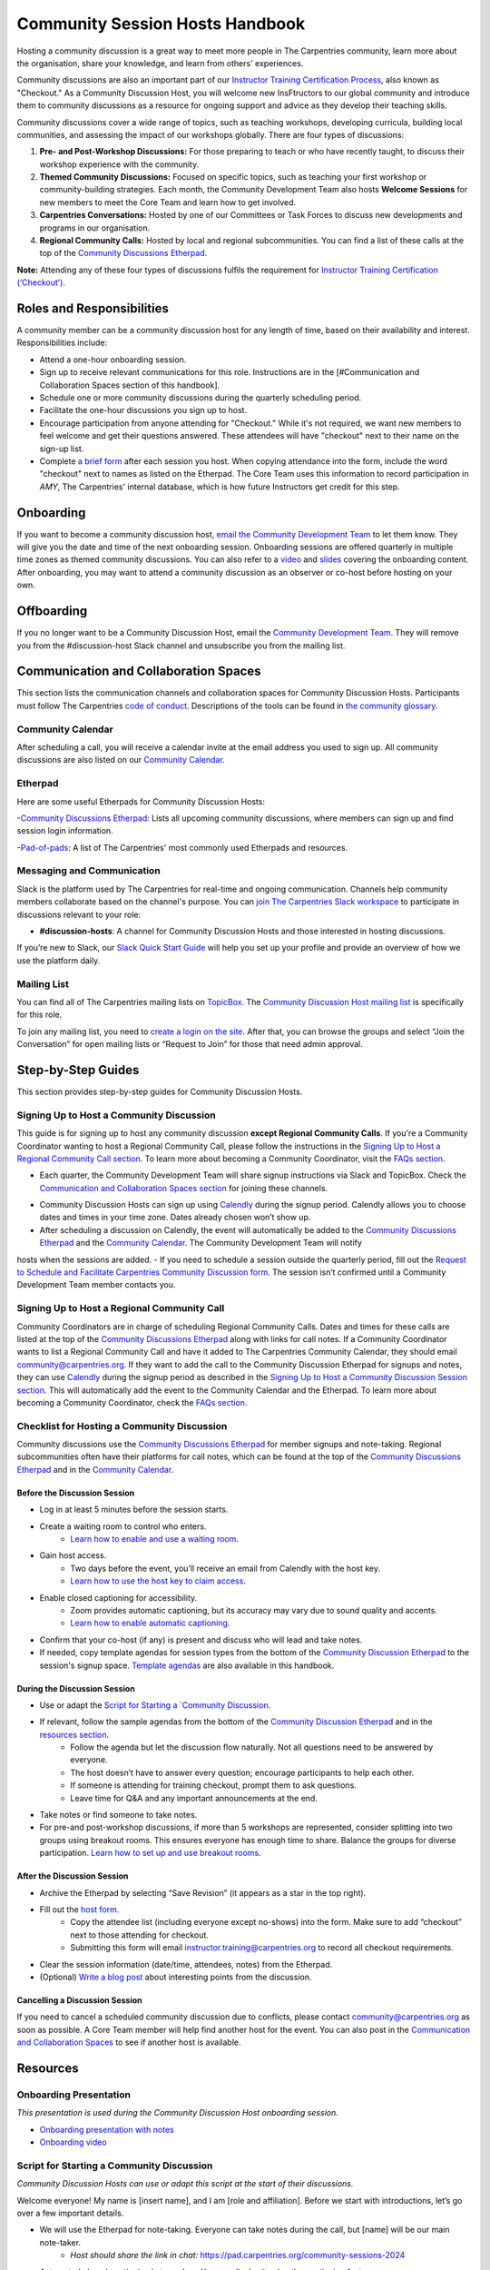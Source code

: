 Community Session Hosts Handbook
================================

Hosting a community discussion is a great way to meet more people in The Carpentries community, learn more about the organisation, 
share your knowledge, and learn from others' experiences.

Community discussions are also an important part of our `Instructor
Training Certification
Process <https://carpentries.github.io/instructor-training/checkout/>`__, 
also known as "Checkout." As a Community Discussion Host, you will welcome new InsFtructors to our global community and introduce them 
to community discussions as a resource for ongoing support and advice as they develop their teaching skills.

Community discussions cover a wide range of topics, such as teaching workshops, developing curricula, building local communities, 
and assessing the impact of our workshops globally. There are four types of discussions:

1. **Pre- and Post-Workshop Discussions:** For those preparing to teach or who have recently taught, to discuss their workshop experience with the community.
2. **Themed Community Discussions:** Focused on specific topics, such as teaching your first workshop or community-building strategies. Each month, the Community Development Team also hosts **Welcome Sessions** for new members to meet the Core Team and learn how to get involved.
3. **Carpentries Conversations:** Hosted by one of our Committees or Task Forces to discuss new developments and programs in our organisation.
4. **Regional Community Calls:** Hosted by local and regional subcommunities. You can find a list of these calls at the top of the `Community Discussions
   Etherpad <https://pad.carpentries.org/community-sessions-2024>`__.

**Note:** Attending any of these four types of discussions fulfils the requirement for `Instructor Training
Certification (‘Checkout’) <https://carpentries.github.io/instructor-training/checkout/>`__.


Roles and Responsibilities
--------------------------

A community member can be a community discussion host for any length of time, based on their availability and interest. Responsibilities include:

- Attend a one-hour onboarding session.
- Sign up to receive relevant communications for this role. Instructions are in the [#Communication and Collaboration Spaces section of this handbook].
- Schedule one or more community discussions during the quarterly scheduling period.
- Facilitate the one-hour discussions you sign up to host.
- Encourage participation from anyone attending for "Checkout." While it's not required, we want new members to feel welcome and get their questions answered. These attendees will have "checkout" next to their name on the sign-up list.
- Complete `a brief form <https://forms.gle/N74pFuGkRLawpCHh7>`__ after each session you host. When copying attendance into the form, include the word "checkout" next to names as listed on the Etherpad. The Core Team uses this information to record participation in `AMY`, The Carpentries' internal database, which is how future Instructors get credit for this step.

Onboarding
----------

If you want to become a community discussion host, `email the Community Development Team <mailto:community@carpentries.org>`__ to let them know. 
They will give you the date and time of the next onboarding session. Onboarding sessions are offered quarterly in multiple time zones as themed 
community discussions. You can also refer to a `video <https://youtu.be/VrWdzlD2dlE>`__ and `slides <https://docs.google.com/presentation/d/1mal-KCfz5EaPuXXMCRiYxYsA41qPsWJfnj9ydMo9Y8Q/edit?usp=sharing>`__ covering the onboarding content. After onboarding, you may want to attend a community 
discussion as an observer or co-host before hosting on your own.


Offboarding
-----------

If you no longer want to be a Community Discussion Host, email the `Community Development Team <mailto:community@carpentries.org>`_. 
They will remove you from the #discussion-host Slack channel and unsubscribe you from the mailing list.


Communication and Collaboration Spaces
--------------------------------------

This section lists the communication channels and collaboration spaces for Community Discussion Hosts. Participants must follow The Carpentries `code of conduct <https://docs.carpentries.org/topic_folders/policies/code-of-conduct.html>`_. Descriptions of the tools can be found in `the community glossary <https://github.com/carpentries/community-development/blob/main/glossary.md>`_.


Community Calendar
~~~~~~~~~~~~~~~~~~

After scheduling a call, you will receive a calendar invite at the email address you used to sign up. All community discussions are also 
listed on our `Community Calendar <https://carpentries.org/community/#community-events>`_.


Etherpad
~~~~~~~~

Here are some useful Etherpads for Community Discussion Hosts:

-`Community Discussions Etherpad <https://pad.carpentries.org/community-sessions-2024>`_: Lists all upcoming community discussions, 
where members can sign up and find session login information.

-`Pad-of-pads <https://pad.carpentries.org/pad-of-pads>`_: A list of The Carpentries' most commonly used Etherpads and resources.


Messaging and Communication
~~~~~~~~~~~~~~~~~~~~~~~~~~~

Slack is the platform used by The Carpentries for real-time and ongoing communication. Channels help community members collaborate based 
on the channel's purpose. You can `join The Carpentries Slack workspace <https://swc-slack-invite.herokuapp.com/>`_ to participate in 
discussions relevant to your role:

- **#discussion-hosts**: A channel for Community Discussion Hosts and those interested in hosting discussions.

If you’re new to Slack, our `Slack Quick Start Guide <https://docs.carpentries.org/topic_folders/communications/tools/slack-and-email.html#slack-quick-start-guide>`_ 
will help you set up your profile and provide an overview of how we use the platform daily.


Mailing List
~~~~~~~~~~~~

You can find all of The Carpentries mailing lists on `TopicBox <https://carpentries.topicbox.com/latest>`_. The `Community Discussion Host mailing list <https://carpentries.topicbox.com/groups/discussion-hosts>`_ is specifically for this role. 

To join any mailing list, you need to `create a login on the site <https://carpentries.topicbox.com/latest>`_. After that, you can browse the groups and 
select “Join the Conversation” for open mailing lists or “Request to Join” for those that need admin approval.


Step-by-Step Guides
-------------------

This section provides step-by-step guides for Community Discussion Hosts.

Signing Up to Host a Community Discussion
~~~~~~~~~~~~~~~~~~~~~~~~~~~~~~~~~~~~~~~~~

This guide is for signing up to host any community discussion **except Regional Community Calls**. If you're a Community Coordinator wanting to host a 
Regional Community Call, please follow the instructions in the `Signing Up to Host a Regional Community Call section <discussion_host.md#signing-up-to-host-a-regional-community-call>`_. To learn more about becoming a Community Coordinator, visit the `FAQs section <#faq>`_.

- Each quarter, the Community Development Team will share signup instructions via Slack and TopicBox. Check the `Communication and Collaboration Spaces section <#communication-and-collaboration-spaces>`_ for joining these channels.

.. csv-table:: Schedule 
   :widths: 20, 20, 20, 20, 20
   :file: ../_includes/calendar.csv
   :header-rows: 1

- Community Discussion Hosts can sign up using `Calendly <https://calendly.com/thecarpentries>`_ during the signup period. Calendly allows you to choose dates and times in your time zone. Dates already chosen won’t show up.
- After scheduling a discussion on Calendly, the event will automatically be added to the `Community Discussions Etherpad <https://pad.carpentries.org/community-sessions-2024>`_ and the `Community Calendar <https://carpentries.org/community/#community-events>`_. The Community Development Team will notify 
hosts when the sessions are added.
- If you need to schedule a session outside the quarterly period, fill out the `Request to Schedule and Facilitate Carpentries Community Discussion form <https://docs.google.com/forms/d/e/1FAIpQLSen9_axxQ3_0FN5HjL7cyot9RzTdIGpOU16Wr1eatZblsfU7w/viewform>`_. The session isn’t confirmed until a 
Community Development Team member contacts you.

Signing Up to Host a Regional Community Call
~~~~~~~~~~~~~~~~~~~~~~~~~~~~~~~~~~~~~~~~~~~~

Community Coordinators are in charge of scheduling Regional Community Calls. Dates and times for these calls are listed at the top of the 
`Community Discussions Etherpad <https://pad.carpentries.org/community-sessions-2024>`_ along with links for call notes. If a Community Coordinator 
wants to list a Regional Community Call and have it added to The Carpentries Community Calendar, they should email community@carpentries.org. 
If they want to add the call to the Community Discussion Etherpad for signups and notes, they can use `Calendly <https://calendly.com/thecarpentries>`_ during the signup period as described in the `Signing Up to Host a Community Discussion Session section <#signing-up-to-host-a-community-discussion>`_. 
This will automatically add the event to the Community Calendar and the Etherpad. To learn more about becoming a Community Coordinator, check the `FAQs section <#faq>`_.

Checklist for Hosting a Community Discussion
~~~~~~~~~~~~~~~~~~~~~~~~~~~~~~~~~~~~~~~~~~~~

Community discussions use the `Community Discussions Etherpad <https://pad.carpentries.org/community-sessions-2024>`_ for member signups and note-taking. 
Regional subcommunities often have their platforms for call notes, which can be found at the top of the `Community Discussions Etherpad <https://pad.carpentries.org/community-sessions-2024>`_ and in the `Community Calendar <https://carpentries.org/community/#community-events>`_.

Before the Discussion Session
^^^^^^^^^^^^^^^^^^^^^^^^^^^^^

- Log in at least 5 minutes before the session starts.
- Create a waiting room to control who enters.
   - `Learn how to enable and use a waiting room <https://support.zoom.us/hc/en-us/articles/115000332726-Waiting-Room#h_f493a86f-7d08-4e3b-9d6d-9b236fe9cdcd>`_.

- Gain host access.
   - Two days before the event, you’ll receive an email from Calendly with the host key.
   - `Learn how to use the host key to claim access <https://support.zoom.us/hc/en-us/articles/115001315866>`_.

- Enable closed captioning for accessibility.
   - Zoom provides automatic captioning, but its accuracy may vary due to sound quality and accents.
   - `Learn how to enable automatic captioning <https://support.zoom.us/hc/en-us/articles/207279736-Managing-Zoom-closed-captioning-and-live-transcription-services>`_.

- Confirm that your co-host (if any) is present and discuss who will lead and take notes.
- If needed, copy template agendas for session types from the bottom of the `Community Discussion Etherpad <https://pad.carpentries.org/community-sessions-2024>`_ to the session's signup space. `Template agendas <#sample-agendas>`_ are also available in this handbook.

During the Discussion Session
^^^^^^^^^^^^^^^^^^^^^^^^^^^^^

- Use or adapt the `Script for Starting a `Community Discussion <#script-for-starting-a-community-discussion>`_.
- If relevant, follow the sample agendas from the bottom of the `Community Discussion Etherpad <https://pad.carpentries.org/community-sessions-2024>`_ and in the `resources section <#resources>`_.
   - Follow the agenda but let the discussion flow naturally. Not all questions need to be answered by everyone.
   - The host doesn’t have to answer every question; encourage participants to help each other.
   - If someone is attending for training checkout, prompt them to ask questions.
   - Leave time for Q&A and any important announcements at the end.

- Take notes or find someone to take notes.
- For pre-and post-workshop discussions, if more than 5 workshops are represented, consider splitting into two groups using breakout rooms. This ensures everyone has enough time to share. Balance the groups for diverse participation. `Learn how to set up and use breakout rooms <https://docs.carpentries.org/topic_folders/communications/tools/zoom_rooms.html#creating-breakout-rooms>`_.

After the Discussion Session
^^^^^^^^^^^^^^^^^^^^^^^^^^^^

- Archive the Etherpad by selecting “Save Revision” (it appears as a star in the top right).
- Fill out the `host form <https://forms.gle/N74pFuGkRLawpCHh7>`_.
   - Copy the attendee list (including everyone except no-shows) into the form. Make sure to add “checkout” next to those attending for checkout.
   - Submitting this form will email instructor.training@carpentries.org to record all checkout requirements.

- Clear the session information (date/time, attendees, notes) from the Etherpad.
- (Optional) `Write a blog post <https://docs.carpentries.org/topic_folders/communications/guides/submit_blog_post.html>`_ about interesting points from the discussion.

Cancelling a Discussion Session
^^^^^^^^^^^^^^^^^^^^^^^^^^^^^^^

If you need to cancel a scheduled community discussion due to conflicts, please contact community@carpentries.org as soon as possible. A Core Team member will help find another host for the event. You can also post in the `Communication and Collaboration Spaces <#communication-and-collaboration-spaces>`_ to see if another host is available.


Resources
---------

Onboarding Presentation
~~~~~~~~~~~~~~~~~~~~~~~

*This presentation is used during the Community Discussion Host onboarding session.*

- `Onboarding presentation with notes <https://docs.google.com/presentation/d/1mal-KCfz5EaPuXXMCRiYxYsA41qPsWJfnj9ydMo9Y8Q/edit?usp=sharing>`_
- `Onboarding video <https://youtu.be/VrWdzlD2dlE>`_


Script for Starting a Community Discussion
~~~~~~~~~~~~~~~~~~~~~~~~~~~~~~~~~~~~~~~~~~

*Community Discussion Hosts can use or adapt this script at the start of their discussions.*

Welcome everyone! My name is [insert name], and I am [role and affiliation]. Before we start with introductions, let’s go over a few important details.

- We will use the Etherpad for note-taking. Everyone can take notes during the call, but [name] will be our main note-taker.
   - *Host should share the link in chat:* https://pad.carpentries.org/community-sessions-2024

- Automated closed captioning is turned on. You can display it using the captioning feature.
- If you have a question, please use the “raise hand” reaction in Zoom.
- Everyone participating in The Carpentries activities must follow our Code of Conduct.
   - *Host should share the link in chat:* https://docs.carpentries.org/topic_folders/policies/code-of-conduct.html
   - Behavior that excludes, intimidates or makes others uncomfortable violates the Code of Conduct. To create a positive learning environment, please:
      - Use welcoming and inclusive language
      - Respect different viewpoints and experiences
      - Accept constructive criticism gracefully
      - Focus on what’s best for the community
      - Be courteous and respectful to other members

   - If you see someone violating the Code of Conduct, please report it to The Carpentries Code of Conduct Committee by filling out this form.
      - *Host should share the link in chat:* https://goo.gl/forms/KoUfO53Za3apOuOK2

- If you are here for Instructor Training Checkout, please add “checkout” next to your name on the Etherpad so you get credit for attending.

Does anyone have any questions before we begin?

Sample Agendas
~~~~~~~~~~~~~~

Agenda: Pre- and Post-Workshop Discussion Sessions
^^^^^^^^^^^^^^^^^^^^^^^^^^^^^^^^^^^^^^^^^^^^^^^^^^

*Community Discussion Hosts can use this agenda for pre- and post-workshop discussions. These sessions last 60 minutes. Hosts are encouraged to guide the discussion as they see fit; here are some prompts you can use.*

- Welcome, introductions, and a reminder of the Code of Conduct (5 minutes)
   - *See the Script for Starting a Community Discussion <#script-for-starting-a-community-discussion>*
   - Attendee introductions:
      - Name, affiliation/position, motivation for attending

- Participants report from previous workshops (10 minutes)
   - Share significant accomplishments and obstacles
   - Any changes or additions to lesson materials?

- Participants discuss preparation for upcoming workshops (10 minutes)
   - Any specific questions about teaching or lessons?
   - How are instructors sharing roles? Is there a lead instructor, or are you co-instructors?

- Participants discuss instructor training checkout (5 minutes)
   - Questions about the checkout process or workshop organisation?
   - Have you asked a question here yet?

- Breakout Rooms (15 minutes)
   - Choose 1-3 of these questions, or add your own:
      - What additional resources would help you in teaching or preparing for a workshop?
      - Do you find the instructor notes helpful? How do you use them? How could they be improved?
      - What are you most excited about when teaching with The Carpentries?

- Closing (Main Room) (10 minutes)
   - Report back from breakout rooms
   - Q&A
   - Relevant announcements:
      - If you want to give feedback on your experience, fill out the attendee feedback form. [*link:* https://goo.gl/forms/aNZhcVnq4iPAz4GE3]
      - If you’re interested in writing a blog post about your experiences, fill out this form [*link:* https://forms.gle/eUQoSPRXrsyBibRf8] or email your idea or draft to community@carpentries.org.

Agenda: Themed Community Discussions and Community Conversations
^^^^^^^^^^^^^^^^^^^^^^^^^^^^^^^^^^^^^^^^^^^^^^^^^^^^^^^^^^^^^^^^

*Community Discussion Hosts can use this agenda for themed discussions and conversations.*

Most Community Discussions last 60 minutes and can be structured as follows:

- Welcome, Introductions, and Code of Conduct (5 minutes)
- Presentation from the facilitator or presenting group (20 minutes)
- Small group breakout sessions for discussion questions (15 minutes)
- Recap in the main room to discuss responses (10 minutes)
- Closing Q&A and how to get involved with the topic (5 minutes)
- Relevant announcements (5 minutes):
   - If you want to provide feedback on your experience, fill out the attendee feedback form. [*link:* https://goo.gl/forms/aNZhcVnq4iPAz4GE3]
   - If you’re interested in writing a blog post about your experiences, fill out this form [*link:* https://forms.gle/eUQoSPRXrsyBibRf8] or email your idea or draft to community@carpentries.org.

FAQ
---

**What if I'm hosting a discussion and there are no pre- and post-workshop debriefs?**

Start by introducing the session and its topic. Share your own experiences from past or upcoming workshops.

**What if I don’t know the answer to a question and no one else does?**

It's okay not to have all the answers. Suggest that the person ask their question on Slack or one of The Carpentries mailing lists. They can also email team@carpentries.org for help.

**What if the host/co-host has a bad internet connection? What if Zoom fails?**

Test your internet connection beforehand. If you find it's not good, reach out through `our communication channels <#communication-and-collaboration-spaces>`__ to see if someone else can host.

**What if no one shows up?**

If no one comes, send a reminder email to those who signed up and wait a few minutes. If no one arrives by 10 minutes after the start time, fill out `the host form <https://forms.gle/N74pFuGkRLawpCHh7>`__ to report it.

**What if someone talks too much?**

Set time limits for questions and answers. Ask someone who hasn’t spoken yet to share their thoughts to keep everyone engaged.

**What if there’s no co-host/note-taker and the session is full?**

You can take a few notes but don’t worry about writing everything down. Just note important points and links. Encourage participants to add their notes to the Community Discussions Etherpad.

**What if someone joins late?**

Welcome them and ask them to introduce themselves. If you have time, offer to stay on the call a few minutes after to summarize what they missed and answer their questions.

**What if someone doesn’t have a headset and has background noise?**

As the host, you can mute participants or ask them to mute themselves. `Learn more about host features in Zoom <https://docs.carpentries.org/topic_folders/communications/tools/zoom_rooms.html#information-for-event-hosts>`__.

**What if I forget to complete the host questionnaire?**

If you don’t fill it out, participants won’t have updated profiles, and it will take time to fix. Please complete the form right after your session.

**What if someone breaks the Code of Conduct or there’s a report of misconduct?**

Follow `The Carpentries’ guidelines <https://docs.carpentries.org/topic_folders/policies/incident-response.html>`__.

**What if someone isn’t contributing to the conversation?**

Encourage participation by asking them questions or asking for their thoughts on a topic. You can also ask everyone for a specific question they want answered.

**What if someone wants to join my full Community Discussion session for their instructor checkout?**

They can email you to ask to join, but it’s up to you whether to accept more participants.

**What if someone is loud or talks down to others?**

Remind everyone of the Code of Conduct at the start of the session. Such behaviour is not allowed, and you can ask the person to leave if needed.

**What if I have trouble understanding someone?**

Ask them to type their questions in the Community Discussions Etherpad so you can read and respond. You can also ask them to speak up if their microphone is too soft.

**What if I need a separate Etherpad for note-taking?**

You can take notes on the Community Discussions Etherpad, which will be archived after each discussion. If you need a new Etherpad, you can create one by adding a name to the URL: https://pad.carpentries.org/.

**How can I become a Community Coordinator?**

A Community Coordinator leads a subcommunity within The Carpentries. This role is being formalized in the Community Development Program. If you're interested, please email community@carpentries.org.


About This Handbook
-------------------

The Community Discussion Host Handbook is a resource for members of The
Carpentries community who are serving as a Community Discussion Host.
This handbook provides information on how to receive relevant
communications and includes step-by-step guides for serving in this
role. The Carpentries Community Development Team manages the content of
this handbook. To provide feedback, please email
community@carpentries.org. If you are unfamiliar with any of the terms
used in this handbook, please refer to our `Glossary of
Terms <#glossary>`__.
